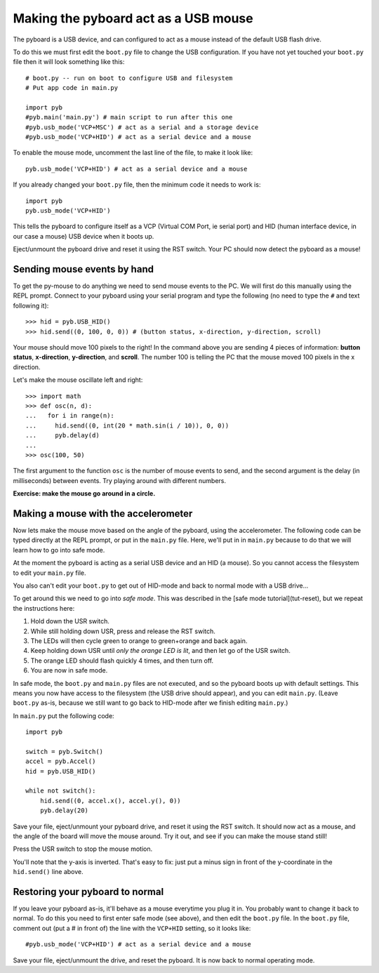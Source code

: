 Making the pyboard act as a USB mouse
=====================================

The pyboard is a USB device, and can configured to act as a mouse instead
of the default USB flash drive.

To do this we must first edit the ``boot.py`` file to change the USB
configuration.  If you have not yet touched your ``boot.py`` file then it
will look something like this::

    # boot.py -- run on boot to configure USB and filesystem
    # Put app code in main.py

    import pyb
    #pyb.main('main.py') # main script to run after this one
    #pyb.usb_mode('VCP+MSC') # act as a serial and a storage device
    #pyb.usb_mode('VCP+HID') # act as a serial device and a mouse

To enable the mouse mode, uncomment the last line of the file, to
make it look like::

    pyb.usb_mode('VCP+HID') # act as a serial device and a mouse

If you already changed your ``boot.py`` file, then the minimum code it
needs to work is::

    import pyb
    pyb.usb_mode('VCP+HID')

This tells the pyboard to configure itself as a VCP (Virtual COM Port,
ie serial port) and HID (human interface device, in our case a mouse)
USB device when it boots up.

Eject/unmount the pyboard drive and reset it using the RST switch.
Your PC should now detect the pyboard as a mouse!

Sending mouse events by hand
----------------------------

To get the py-mouse to do anything we need to send mouse events to the PC.
We will first do this manually using the REPL prompt.  Connect to your
pyboard using your serial program and type the following (no need to type
the ``#`` and text following it)::

    >>> hid = pyb.USB_HID()
    >>> hid.send((0, 100, 0, 0)) # (button status, x-direction, y-direction, scroll)

Your mouse should move 100 pixels to the right!  In the command above you
are sending 4 pieces of information: **button status**, **x-direction**, **y-direction**, and **scroll**.  The
number 100 is telling the PC that the mouse moved 100 pixels in the x direction.

Let's make the mouse oscillate left and right::

    >>> import math
    >>> def osc(n, d):
    ...   for i in range(n):
    ...     hid.send((0, int(20 * math.sin(i / 10)), 0, 0))
    ...     pyb.delay(d)
    ...
    >>> osc(100, 50)

The first argument to the function ``osc`` is the number of mouse events to send,
and the second argument is the delay (in milliseconds) between events.  Try
playing around with different numbers.

**Exercise: make the mouse go around in a circle.**

Making a mouse with the accelerometer
-------------------------------------

Now lets make the mouse move based on the angle of the pyboard, using the
accelerometer.  The following code can be typed directly at the REPL prompt,
or put in the ``main.py`` file.  Here, we'll put in in ``main.py`` because to do
that we will learn how to go into safe mode.

At the moment the pyboard is acting as a serial USB device and an HID (a mouse).
So you cannot access the filesystem to edit your ``main.py`` file.

You also can't edit your ``boot.py`` to get out of HID-mode and back to normal
mode with a USB drive...

To get around this we need to go into *safe mode*.  This was described in
the [safe mode tutorial](tut-reset), but we repeat the instructions here:

1. Hold down the USR switch.
2. While still holding down USR, press and release the RST switch.
3. The LEDs will then cycle green to orange to green+orange and back again.
4. Keep holding down USR until *only the orange LED is lit*, and then let
   go of the USR switch.
5. The orange LED should flash quickly 4 times, and then turn off.
6. You are now in safe mode.

In safe mode, the ``boot.py`` and ``main.py`` files are not executed, and so
the pyboard boots up with default settings.  This means you now have access
to the filesystem (the USB drive should appear), and you can edit ``main.py``.
(Leave ``boot.py`` as-is, because we still want to go back to HID-mode after
we finish editing ``main.py``.)

In ``main.py`` put the following code::

    import pyb

    switch = pyb.Switch()
    accel = pyb.Accel()
    hid = pyb.USB_HID()

    while not switch():
        hid.send((0, accel.x(), accel.y(), 0))
        pyb.delay(20)

Save your file, eject/unmount your pyboard drive, and reset it using the RST
switch.  It should now act as a mouse, and the angle of the board will move
the mouse around.  Try it out, and see if you can make the mouse stand still!

Press the USR switch to stop the mouse motion.

You'll note that the y-axis is inverted.  That's easy to fix: just put a
minus sign in front of the y-coordinate in the ``hid.send()`` line above.

Restoring your pyboard to normal
--------------------------------

If you leave your pyboard as-is, it'll behave as a mouse everytime you plug
it in.  You probably want to change it back to normal.  To do this you need
to first enter safe mode (see above), and then edit the ``boot.py`` file.
In the ``boot.py`` file, comment out (put a # in front of) the line with the
``VCP+HID`` setting, so it looks like::

    #pyb.usb_mode('VCP+HID') # act as a serial device and a mouse

Save your file, eject/unmount the drive, and reset the pyboard.  It is now
back to normal operating mode.
